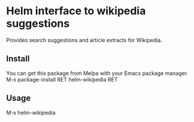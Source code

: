[[https://github.com/emacs-helm/helm-recoll/blob/master/LICENSE][file:http://img.shields.io/badge/license-GNU%20GPLv3-blue.svg]]
[[http://stable.melpa.org/#/helm-recoll][file:http://stable.melpa.org/packages/helm-apt-badge.svg]]
[[http://melpa.org/#/helm-recoll][file:http://melpa.org/packages/helm-apt-badge.svg]]

* Helm interface to wikipedia suggestions

Provides search suggestions and article extracts for Wikipedia.

** Install

You can get this package from Melpa with your Emacs package manager.
M-x package-install RET helm-wikipedia RET

** Usage

M-x helm-wikipedia
